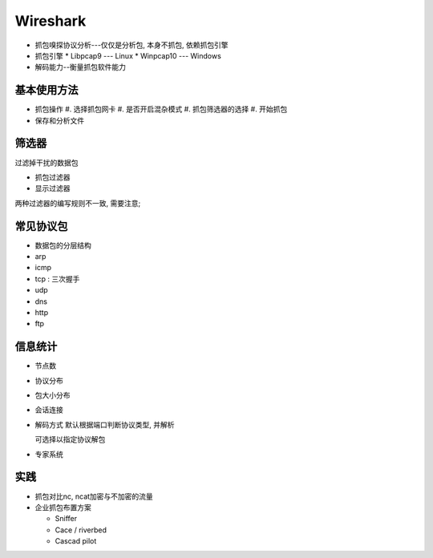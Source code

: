 Wireshark
======================================================================

* 抓包嗅探协议分析---仅仅是分析包, 本身不抓包, 依赖抓包引擎

* 抓包引擎
  * Libpcap9  --- Linux
  * Winpcap10 --- Windows

* 解码能力--衡量抓包软件能力

基本使用方法
------------------------------------------------------------

- 抓包操作
  #. 选择抓包网卡
  #. 是否开启混杂模式
  #. 抓包筛选器的选择
  #. 开始抓包

- 保存和分析文件

筛选器
------------------------------------------------------------

过滤掉干扰的数据包

* 抓包过滤器
* 显示过滤器

两种过滤器的编写规则不一致, 需要注意;

常见协议包
------------------------------------------------------------

- 数据包的分层结构
- arp
- icmp
- tcp : 三次握手
- udp
- dns
- http
- ftp

信息统计
------------------------------------------------------------

- 节点数
- 协议分布
- 包大小分布
- 会话连接
- 解码方式
  默认根据端口判断协议类型, 并解析

  可选择以指定协议解包

- 专家系统

实践
------------------------------------------------------------

- 抓包对比nc, ncat加密与不加密的流量
- 企业抓包布置方案

  - Sniffer
  - Cace / riverbed
  - Cascad pilot
